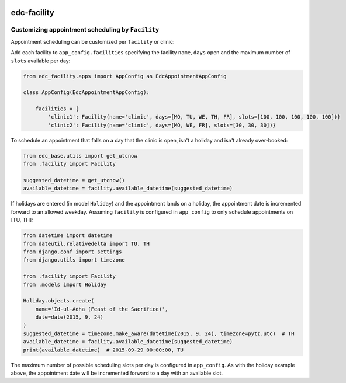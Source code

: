 |pypi| |travis| |codecov| |downloads|


edc-facility
------------

Customizing appointment scheduling by ``Facility``
++++++++++++++++++++++++++++++++++++++++++++++++

Appointment scheduling can be customized per ``facility`` or clinic:

Add each facility to ``app_config.facilities`` specifying the facility ``name``, ``days`` open and the maximum number of ``slots`` available per day:

.. code-block:: python

    from edc_facility.apps import AppConfig as EdcAppointmentAppConfig

    class AppConfig(EdcAppointmentAppConfig):

        facilities = {
            'clinic1': Facility(name='clinic', days=[MO, TU, WE, TH, FR], slots=[100, 100, 100, 100, 100])}
            'clinic2': Facility(name='clinic', days=[MO, WE, FR], slots=[30, 30, 30])}

To schedule an appointment that falls on a day that the clinic is open, isn't a holiday and isn't already over-booked:

.. code-block:: python

    from edc_base.utils import get_utcnow
    from .facility import Facility
    
    suggested_datetime = get_utcnow()
    available_datetime = facility.available_datetime(suggested_datetime)


If holidays are entered (in model ``Holiday``) and the appointment lands on a holiday, the appointment date is incremented forward to an allowed weekday. Assuming ``facility`` is configured in ``app_config`` to only schedule appointments on [TU, TH]:

.. code-block:: python

    from datetime import datetime
    from dateutil.relativedelta import TU, TH
    from django.conf import settings
    from django.utils import timezone

    from .facility import Facility
    from .models import Holiday
    
    Holiday.objects.create(
        name='Id-ul-Adha (Feast of the Sacrifice)',
        date=date(2015, 9, 24)
    )
    suggested_datetime = timezone.make_aware(datetime(2015, 9, 24), timezone=pytz.utc)  # TH
    available_datetime = facility.available_datetime(suggested_datetime)
    print(available_datetime)  # 2015-09-29 00:00:00, TU

The maximum number of possible scheduling slots per day is configured in ``app_config``. As with the holiday example above, the appointment date will be incremented forward to a day with an available slot.



.. |pypi| image:: https://img.shields.io/pypi/v/edc-facility.svg
    :target: https://pypi.python.org/pypi/edc-facility
    
.. |travis| image:: https://travis-ci.org/clinicedc/edc-facility.svg?branch=develop
    :target: https://travis-ci.org/clinicedc/edc-facility
    
.. |codecov| image:: https://codecov.io/gh/clinicedc/edc-facility/branch/develop/graph/badge.svg
  :target: https://codecov.io/gh/clinicedc/edc-facility

.. |downloads| image:: https://pepy.tech/badge/edc-facility
   :target: https://pepy.tech/project/edc-facility
